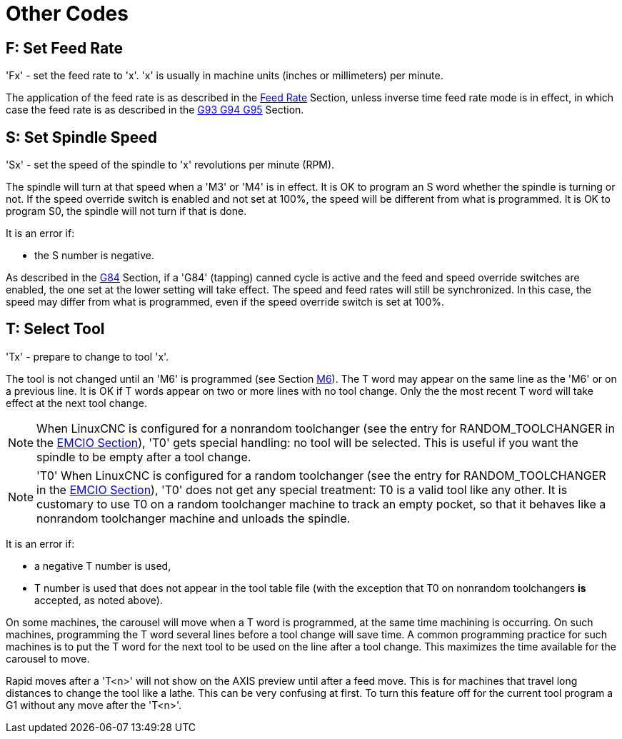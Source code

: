 = Other Codes

[[cha:other-codes]] (((Other Codes)))

[[sec:F-feed-rate]]
== F: Set Feed Rate
(((F: Set Feed Rate)))

'Fx' - set the feed rate to 'x'.  'x' is usually in machine units
(inches or millimeters) per minute.

The application of the feed rate is as described in the
<<sub:feed-rate,Feed Rate>> Section, unless inverse time feed rate
mode is in effect, in which case the feed rate is as described in the
<<sec:G93-G94-G95-Mode,G93 G94 G95>> Section.

[[sec:S-spindle-speed]]
== S: Set Spindle Speed
(((S: Set Spindle Speed)))

'Sx' - set the speed of the spindle to 'x' revolutions per minute (RPM).

The spindle will turn at that speed when a 'M3' or 'M4' is in effect.
It is OK to program an S word whether the spindle is turning or not.
If the speed override switch is enabled and not set at 100%, 
the speed will be different from what is programmed. 
It is OK to program S0, the spindle will not turn if that is done.

It is an error if:

* the S number is negative.

As described in the <<sec:G84-Right-Hand-Tapping,G84>> Section, if a 'G84'
(tapping) canned cycle is active and the feed and speed override
switches are enabled, the one set at the lower setting will take
effect. The speed and feed rates will still be synchronized. In this
case, the speed may differ from what is programmed, even if the speed
override switch is set at 100%.

[[sec:T-Select-Tool]]
== T: Select Tool
(((T: Select Tool)))

'Tx' - prepare to change to tool 'x'.

The tool is not changed until an 'M6' is programmed (see Section
<<sec:M6-Tool-Change,M6>>). The T word may appear on the same line as the
'M6' or on a previous line. It is OK if T words appear on two or more
lines with no tool change. Only the the most recent T word will take
effect at the next tool change.

NOTE: When LinuxCNC is configured for a nonrandom toolchanger (see
the entry for RANDOM_TOOLCHANGER in the <<sub:EMCIO-Section,EMCIO
Section>>), 'T0' gets special handling: no tool will be selected. This
is useful if you want the spindle to be empty after a tool change.

NOTE: 'T0' When LinuxCNC is configured for a random toolchanger (see
the entry for RANDOM_TOOLCHANGER in the <<sub:EMCIO-Section,EMCIO
Section>>), 'T0' does not get any special treatment: T0 is a valid
tool like any other.  It is customary to use T0 on a random toolchanger
machine to track an empty pocket, so that it behaves like a nonrandom
toolchanger machine and unloads the spindle.

It is an error if:

* a negative T number is used,

* T number is used that does not appear in the tool table file (with
    the exception that T0 on nonrandom toolchangers *is* accepted,
    as noted above).

On some machines, the carousel will move when a T word is programmed,
at the same time machining is occurring. On such machines, programming
the T word several lines before a tool change will save time. A common
programming practice for such machines is to put the T word for the
next tool to be used on the line after a tool change. This maximizes
the time available for the carousel to move.

Rapid moves after a 'T<n>' will not show on the AXIS preview until after
a feed move. This is for machines that travel long distances to change
the tool like a lathe. This can be very confusing at first. To turn
this feature off for the current tool program a G1 without any
move after the 'T<n>'.

// vim: set syntax=asciidoc:
